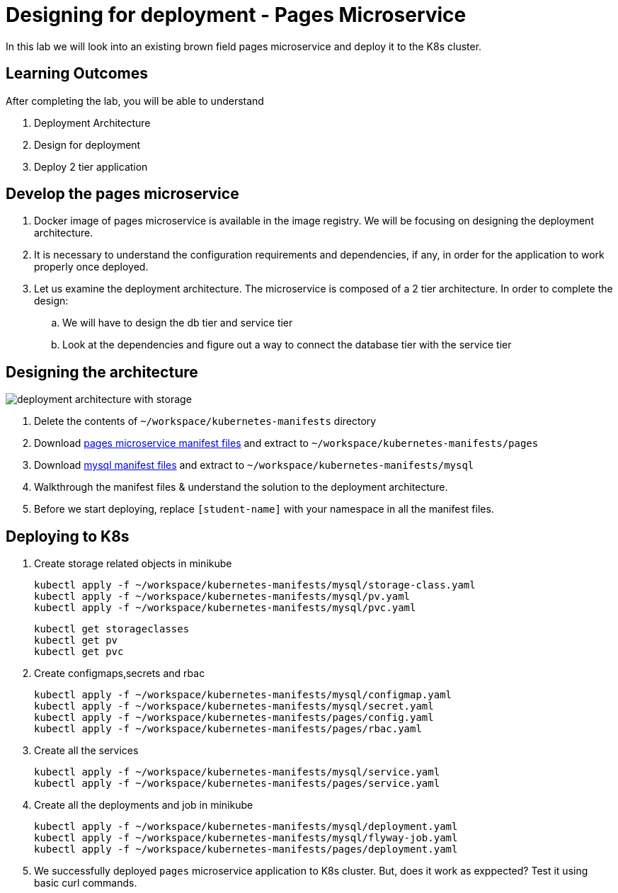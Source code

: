 = Designing for deployment - Pages Microservice
:stylesheet: boot-flatly.css
:nofooter:
:data-uri:
:icons: font
:linkattrs:

In this lab we will look into an existing brown field pages microservice and deploy it to the K8s cluster.

== Learning Outcomes
After completing the lab, you will be able to understand

. Deployment Architecture
. Design for deployment
. Deploy 2 tier application

== Develop the pages microservice

.  Docker image of pages microservice is available in the image registry. We will be focusing on designing the deployment architecture.
.  It is necessary to understand the configuration requirements and dependencies, if any, in order for the application to work properly once deployed.
. Let us examine the deployment architecture. The microservice is composed of a 2 tier architecture.
 In order to complete the design:
.. We will have to design the db tier and service tier
.. Look at the dependencies and figure out a way to connect the database tier with the service tier

== Designing the architecture

image::deployment-architecture-with-storage.png[]



. Delete the contents of `~/workspace/kubernetes-manifests` directory
. Download link:https://cloud-native-labs.s3.ap-south-1.amazonaws.com/J21/tailorlabguide/pages.zip[pages microservice manifest files, window="_blank"] and extract to `~/workspace/kubernetes-manifests/pages`
. Download link:https://cloud-native-labs.s3.ap-south-1.amazonaws.com/J21/tailorlabguide/mysql.zip[mysql manifest files, window="_blank"] and extract to `~/workspace/kubernetes-manifests/mysql`
. Walkthrough the manifest files & understand the solution to the deployment architecture.
. Before we start deploying, replace `[student-name]` with your namespace in all the manifest files.

== Deploying to K8s

.  Create storage related objects in minikube
+
[source,shell script]
--------
kubectl apply -f ~/workspace/kubernetes-manifests/mysql/storage-class.yaml
kubectl apply -f ~/workspace/kubernetes-manifests/mysql/pv.yaml
kubectl apply -f ~/workspace/kubernetes-manifests/mysql/pvc.yaml

--------

+
[source,shell script]
--------
kubectl get storageclasses
kubectl get pv
kubectl get pvc
--------

.  Create configmaps,secrets and rbac
+
[source,shell script]
--------
kubectl apply -f ~/workspace/kubernetes-manifests/mysql/configmap.yaml
kubectl apply -f ~/workspace/kubernetes-manifests/mysql/secret.yaml
kubectl apply -f ~/workspace/kubernetes-manifests/pages/config.yaml
kubectl apply -f ~/workspace/kubernetes-manifests/pages/rbac.yaml
--------

.  Create all the services
+
[source,shell script]
--------
kubectl apply -f ~/workspace/kubernetes-manifests/mysql/service.yaml
kubectl apply -f ~/workspace/kubernetes-manifests/pages/service.yaml
--------
.  Create all the deployments and job in minikube
+
[source,shell script]
--------
kubectl apply -f ~/workspace/kubernetes-manifests/mysql/deployment.yaml
kubectl apply -f ~/workspace/kubernetes-manifests/mysql/flyway-job.yaml
kubectl apply -f ~/workspace/kubernetes-manifests/pages/deployment.yaml
--------

. We successfully deployed `pages` microservice application to K8s cluster.
But, does it work as exppected? Test it using basic curl commands.